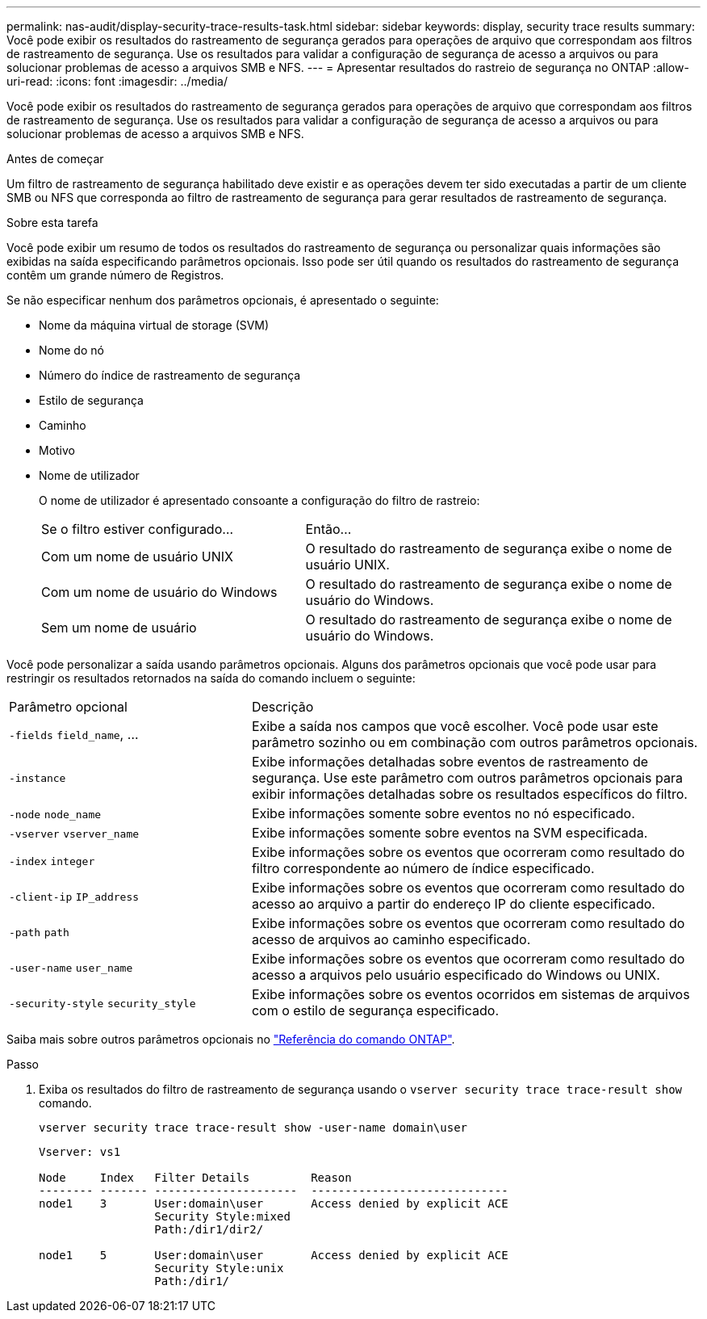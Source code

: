 ---
permalink: nas-audit/display-security-trace-results-task.html 
sidebar: sidebar 
keywords: display, security trace results 
summary: Você pode exibir os resultados do rastreamento de segurança gerados para operações de arquivo que correspondam aos filtros de rastreamento de segurança. Use os resultados para validar a configuração de segurança de acesso a arquivos ou para solucionar problemas de acesso a arquivos SMB e NFS. 
---
= Apresentar resultados do rastreio de segurança no ONTAP
:allow-uri-read: 
:icons: font
:imagesdir: ../media/


[role="lead"]
Você pode exibir os resultados do rastreamento de segurança gerados para operações de arquivo que correspondam aos filtros de rastreamento de segurança. Use os resultados para validar a configuração de segurança de acesso a arquivos ou para solucionar problemas de acesso a arquivos SMB e NFS.

.Antes de começar
Um filtro de rastreamento de segurança habilitado deve existir e as operações devem ter sido executadas a partir de um cliente SMB ou NFS que corresponda ao filtro de rastreamento de segurança para gerar resultados de rastreamento de segurança.

.Sobre esta tarefa
Você pode exibir um resumo de todos os resultados do rastreamento de segurança ou personalizar quais informações são exibidas na saída especificando parâmetros opcionais. Isso pode ser útil quando os resultados do rastreamento de segurança contêm um grande número de Registros.

Se não especificar nenhum dos parâmetros opcionais, é apresentado o seguinte:

* Nome da máquina virtual de storage (SVM)
* Nome do nó
* Número do índice de rastreamento de segurança
* Estilo de segurança
* Caminho
* Motivo
* Nome de utilizador
+
O nome de utilizador é apresentado consoante a configuração do filtro de rastreio:

+
[cols="40,60"]
|===


| Se o filtro estiver configurado... | Então... 


 a| 
Com um nome de usuário UNIX
 a| 
O resultado do rastreamento de segurança exibe o nome de usuário UNIX.



 a| 
Com um nome de usuário do Windows
 a| 
O resultado do rastreamento de segurança exibe o nome de usuário do Windows.



 a| 
Sem um nome de usuário
 a| 
O resultado do rastreamento de segurança exibe o nome de usuário do Windows.

|===


Você pode personalizar a saída usando parâmetros opcionais. Alguns dos parâmetros opcionais que você pode usar para restringir os resultados retornados na saída do comando incluem o seguinte:

[cols="35,65"]
|===


| Parâmetro opcional | Descrição 


 a| 
`-fields` `field_name`, ...
 a| 
Exibe a saída nos campos que você escolher. Você pode usar este parâmetro sozinho ou em combinação com outros parâmetros opcionais.



 a| 
`-instance`
 a| 
Exibe informações detalhadas sobre eventos de rastreamento de segurança. Use este parâmetro com outros parâmetros opcionais para exibir informações detalhadas sobre os resultados específicos do filtro.



 a| 
`-node` `node_name`
 a| 
Exibe informações somente sobre eventos no nó especificado.



 a| 
`-vserver` `vserver_name`
 a| 
Exibe informações somente sobre eventos na SVM especificada.



 a| 
`-index` `integer`
 a| 
Exibe informações sobre os eventos que ocorreram como resultado do filtro correspondente ao número de índice especificado.



 a| 
`-client-ip` `IP_address`
 a| 
Exibe informações sobre os eventos que ocorreram como resultado do acesso ao arquivo a partir do endereço IP do cliente especificado.



 a| 
`-path` `path`
 a| 
Exibe informações sobre os eventos que ocorreram como resultado do acesso de arquivos ao caminho especificado.



 a| 
`-user-name` `user_name`
 a| 
Exibe informações sobre os eventos que ocorreram como resultado do acesso a arquivos pelo usuário especificado do Windows ou UNIX.



 a| 
`-security-style` `security_style`
 a| 
Exibe informações sobre os eventos ocorridos em sistemas de arquivos com o estilo de segurança especificado.

|===
Saiba mais sobre outros parâmetros opcionais no link:https://docs.netapp.com/us-en/ontap-cli/["Referência do comando ONTAP"^].

.Passo
. Exiba os resultados do filtro de rastreamento de segurança usando o `vserver security trace trace-result show` comando.
+
`vserver security trace trace-result show -user-name domain\user`

+
[listing]
----
Vserver: vs1

Node     Index   Filter Details         Reason
-------- ------- ---------------------  -----------------------------
node1    3       User:domain\user       Access denied by explicit ACE
                 Security Style:mixed
                 Path:/dir1/dir2/

node1    5       User:domain\user       Access denied by explicit ACE
                 Security Style:unix
                 Path:/dir1/
----

